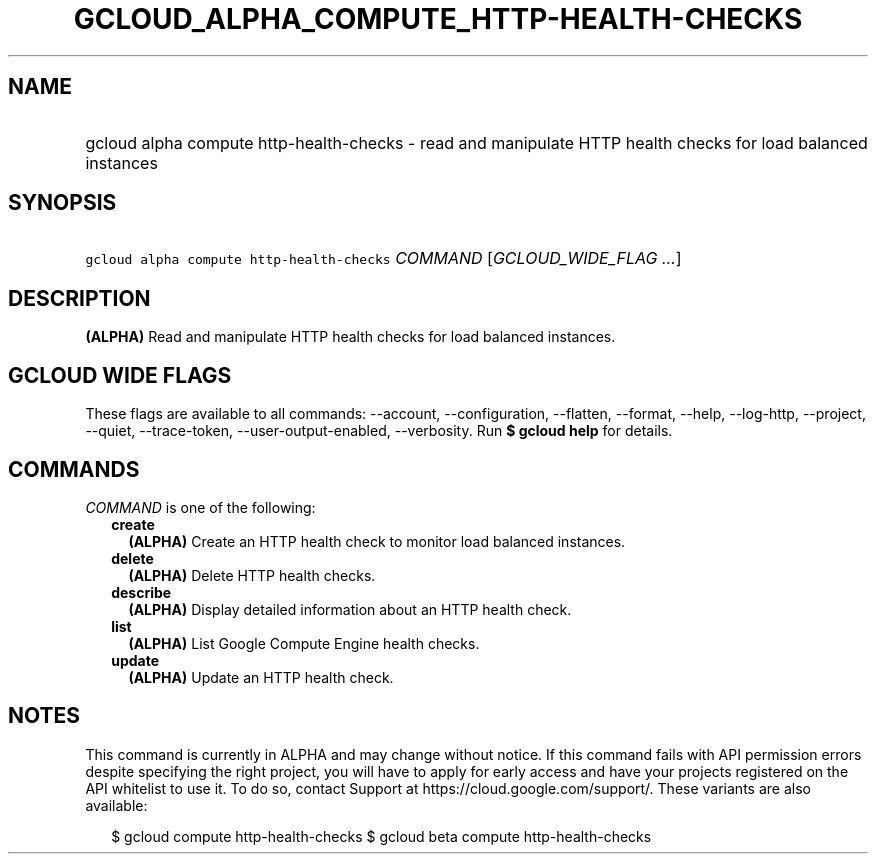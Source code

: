 
.TH "GCLOUD_ALPHA_COMPUTE_HTTP\-HEALTH\-CHECKS" 1



.SH "NAME"
.HP
gcloud alpha compute http\-health\-checks \- read and manipulate HTTP health checks for load balanced instances



.SH "SYNOPSIS"
.HP
\f5gcloud alpha compute http\-health\-checks\fR \fICOMMAND\fR [\fIGCLOUD_WIDE_FLAG\ ...\fR]



.SH "DESCRIPTION"

\fB(ALPHA)\fR Read and manipulate HTTP health checks for load balanced
instances.



.SH "GCLOUD WIDE FLAGS"

These flags are available to all commands: \-\-account, \-\-configuration,
\-\-flatten, \-\-format, \-\-help, \-\-log\-http, \-\-project, \-\-quiet,
\-\-trace\-token, \-\-user\-output\-enabled, \-\-verbosity. Run \fB$ gcloud
help\fR for details.



.SH "COMMANDS"

\f5\fICOMMAND\fR\fR is one of the following:

.RS 2m
.TP 2m
\fBcreate\fR
\fB(ALPHA)\fR Create an HTTP health check to monitor load balanced instances.

.TP 2m
\fBdelete\fR
\fB(ALPHA)\fR Delete HTTP health checks.

.TP 2m
\fBdescribe\fR
\fB(ALPHA)\fR Display detailed information about an HTTP health check.

.TP 2m
\fBlist\fR
\fB(ALPHA)\fR List Google Compute Engine health checks.

.TP 2m
\fBupdate\fR
\fB(ALPHA)\fR Update an HTTP health check.


.RE
.sp

.SH "NOTES"

This command is currently in ALPHA and may change without notice. If this
command fails with API permission errors despite specifying the right project,
you will have to apply for early access and have your projects registered on the
API whitelist to use it. To do so, contact Support at
https://cloud.google.com/support/. These variants are also available:

.RS 2m
$ gcloud compute http\-health\-checks
$ gcloud beta compute http\-health\-checks
.RE

